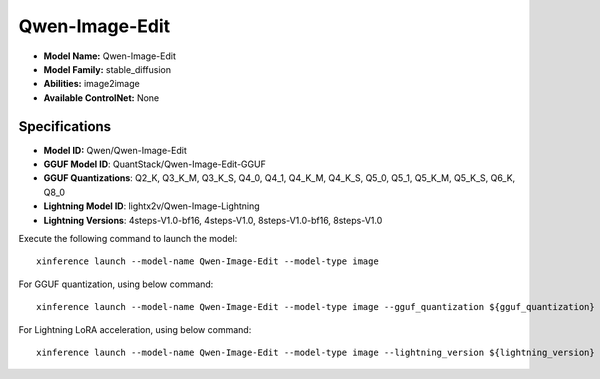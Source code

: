 .. _models_builtin_qwen-image-edit:

===============
Qwen-Image-Edit
===============

- **Model Name:** Qwen-Image-Edit
- **Model Family:** stable_diffusion
- **Abilities:** image2image
- **Available ControlNet:** None

Specifications
^^^^^^^^^^^^^^

- **Model ID:** Qwen/Qwen-Image-Edit
- **GGUF Model ID**: QuantStack/Qwen-Image-Edit-GGUF
- **GGUF Quantizations**: Q2_K, Q3_K_M, Q3_K_S, Q4_0, Q4_1, Q4_K_M, Q4_K_S, Q5_0, Q5_1, Q5_K_M, Q5_K_S, Q6_K, Q8_0

- **Lightning Model ID**: lightx2v/Qwen-Image-Lightning
- **Lightning Versions**: 4steps-V1.0-bf16, 4steps-V1.0, 8steps-V1.0-bf16, 8steps-V1.0


Execute the following command to launch the model::

   xinference launch --model-name Qwen-Image-Edit --model-type image


For GGUF quantization, using below command::

    xinference launch --model-name Qwen-Image-Edit --model-type image --gguf_quantization ${gguf_quantization} --cpu_offload True



For Lightning LoRA acceleration, using below command::

    xinference launch --model-name Qwen-Image-Edit --model-type image --lightning_version ${lightning_version}
